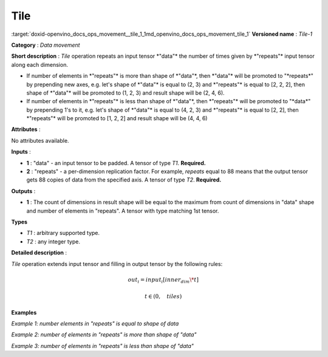 .. index:: pair: page; Tile
.. _doxid-openvino_docs_ops_movement__tile_1:


Tile
====

:target:`doxid-openvino_docs_ops_movement__tile_1_1md_openvino_docs_ops_movement_tile_1` **Versioned name** : *Tile-1*

**Category** : *Data movement*

**Short description** : *Tile* operation repeats an input tensor \*"data"\* the number of times given by \*"repeats"\* input tensor along each dimension.

* If number of elements in \*"repeats"\* is more than shape of \*"data"\*, then \*"data"\* will be promoted to "\*repeats\*" by prepending new axes, e.g. let's shape of \*"data"\* is equal to (2, 3) and \*"repeats"\* is equal to [2, 2, 2], then shape of \*"data"\* will be promoted to (1, 2, 3) and result shape will be (2, 4, 6).

* If number of elements in \*"repeats"\* is less than shape of \*"data"\*, then \*"repeats"\* will be promoted to "\*data\*" by prepending 1's to it, e.g. let's shape of \*"data"\* is equal to (4, 2, 3) and \*"repeats"\* is equal to [2, 2], then \*"repeats"\* will be promoted to [1, 2, 2] and result shape will be (4, 4, 6)

**Attributes** :

No attributes available.

**Inputs** :

* **1** : "data" - an input tensor to be padded. A tensor of type *T1*. **Required.**

* **2** : "repeats" - a per-dimension replication factor. For example, *repeats* equal to 88 means that the output tensor gets 88 copies of data from the specified axis. A tensor of type *T2*. **Required.**

**Outputs** :

* **1** : The count of dimensions in result shape will be equal to the maximum from count of dimensions in "data" shape and number of elements in "repeats". A tensor with type matching 1st tensor.

**Types**

* *T1* : arbitrary supported type.

* *T2* : any integer type.

**Detailed description** :

*Tile* operation extends input tensor and filling in output tensor by the following rules:

.. math::

	out_i=input_i[inner_dim\*t]



.. math::

	t \in \left ( 0, \quad tiles \right )

**Examples**

*Example 1: number elements in "repeats" is equal to shape of data*

.. ref-code-block:: cpp

	<layer ... type="Tile">
	    <input>
	        <port id="0">
	            <dim>2</dim>
	            <dim>3</dim>
	            <dim>4</dim>
	        </port>
	        <port id="1">
	            <dim>3</dim>  <!-- [1, 2, 3] -->
	        </port>
	    </input>
	    <output>
	        <port id="2">
	            <dim>2</dim>
	            <dim>6</dim>
	            <dim>12</dim>
	        </port>
	    </output>
	</layer>

*Example 2: number of elements in "repeats" is more than shape of "data"*

.. ref-code-block:: cpp

	<layer ... type="Tile">
	    <input>
	        <port id="0">  <!-- will be promoted to shape (1, 2, 3, 4) -->
	            <dim>2</dim>
	            <dim>3</dim>
	            <dim>4</dim>
	        </port>
	        <port id="1">
	            <dim>4</dim>  <!-- [5, 1, 2, 3] -->
	        </port>
	    </input>
	    <output>
	        <port id="2">
	            <dim>5/dim>
	            <dim>2</dim>
	            <dim>6</dim>
	            <dim>12</dim>
	        </port>
	    </output>
	</layer>

*Example 3: number of elements in "repeats" is less than shape of "data"*

.. ref-code-block:: cpp

	<layer ... type="Tile">
	    <input>
	        <port id="0">
	            <dim>5</dim>
	            <dim>2</dim>
	            <dim>3</dim>
	            <dim>4</dim>
	        </port>
	        <port id="1">
	            <dim>3</dim>  <!-- [1, 2, 3] will be promoted to [1, 1, 2, 3] -->
	        </port>
	    </input>
	    <output>
	        <port id="2">
	            <dim>5</dim>
	            <dim>2</dim>
	            <dim>6</dim>
	            <dim>12</dim>
	        </port>
	    </output>
	</layer>

